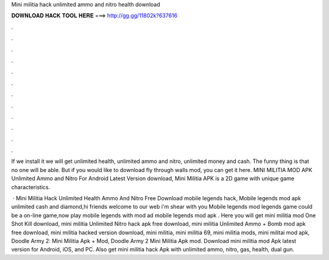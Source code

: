 Mini militia hack unlimited ammo and nitro health download



𝐃𝐎𝐖𝐍𝐋𝐎𝐀𝐃 𝐇𝐀𝐂𝐊 𝐓𝐎𝐎𝐋 𝐇𝐄𝐑𝐄 ===> http://gg.gg/11802k?637616



.



.



.



.



.



.



.



.



.



.



.



.

If we install it we will get unlimited health, unlimited ammo and nitro, unlimited money and cash. The funny thing is that no one will be able. But if you would like to download fly through walls mod, you can get it here. MINI MILITIA MOD APK Unlimited Ammo and Nitro For Android Latest Version download, Mini Militia APK is a 2D game with unique game characteristics.

 · Mini Militia Hack Unlimited Health Ammo And Nitro Free Download mobile legends hack, Mobile legends mod apk unlimited cash and diamond,hi friends welcome to our web  i'm shear with you Mobile legends mod  legends game could be a on-line game,now play mobile legends with mod ad mobile legends mod apk . Here you will get mini militia mod One Shot Kill download, mini militia Unlimited Nitro hack apk free download, mini militia Unlimited Ammo + Bomb mod apk free download, mini militia hacked version download, mini militia, mini militia 69, mini militia mods, mini militai mod apk, Doodle Army 2: Mini Militia Apk + Mod, Doodle Army 2 Mini Militia Apk mod. Download mini militia mod Apk latest version for Android, iOS, and PC. Also get mini militia hack Apk with unlimited ammo, nitro, gas, health, dual gun.
